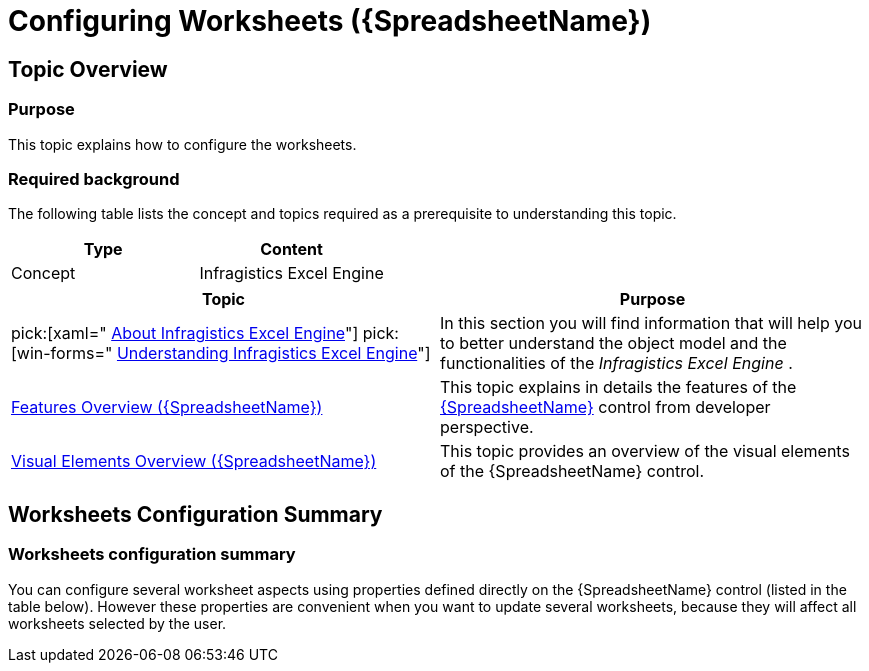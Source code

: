 ﻿////
|metadata|
{
    "name": "spreadsheet-conf-worksheets",
    "tags": ["Getting Started","How Do I"],
    "controlName": ["{SpreadsheetName}"],
    "guid": "2da05d7d-41da-49da-9e47-6fc473faacf5",
    "buildFlags": [],
    "createdOn": "2015-11-06T16:53:37.0804187Z"
}
|metadata|
////

= Configuring Worksheets ({SpreadsheetName})

== Topic Overview

=== Purpose

This topic explains how to configure the worksheets.

=== Required background

The following table lists the concept and topics required as a prerequisite to understanding this topic.

[options="header", cols="a,a"]
|====
|Type|Content

|Concept
|Infragistics Excel Engine
|====

[options="header", cols="a,a"] 

|==== 

|Topic|Purpose 

|pick:[xaml=" link:igexcelengine-about-infragistics-excel-engine.html[About Infragistics Excel Engine]"] pick:[win-forms=" link:excelengine-understanding-the-infragistics-excel-engine.html[Understanding Infragistics Excel Engine]"] 

|In this section you will find information that will help you to better understand the object model and the functionalities of the _Infragistics Excel Engine_ . 

| link:spreadsheet-features.html[Features Overview ({SpreadsheetName})] 

|This topic explains in details the features of the link:{SpreadsheetLink}.{SpreadsheetName}.html[{SpreadsheetName}] control from developer perspective. 

| link:spreadsheet-visual-elements.html[Visual Elements Overview ({SpreadsheetName})] 

|This topic provides an overview of the visual elements of the {SpreadsheetName} control. 


|====

== Worksheets Configuration Summary

=== Worksheets configuration summary

You can configure several worksheet aspects using properties defined directly on the {SpreadsheetName} control (listed in the table below). However these properties are convenient when you want to update several worksheets, because they will affect all worksheets selected by the user.

ifdef::xaml[]
Note:
endif::xaml[]

ifdef::xaml[]
.Note
[NOTE]
====
If you need to configure these aspects individually for each worksheet please look at the Excel Engine's link:igexcelengine-worksheetoperations.html[Worksheet Operations] section.
====
endif::wpf,sl,xaml[]

=== Worksheets configuration summary chart

The following table explains briefly the configurable aspects of the worksheets and maps them to the properties that configure them.

[options="header", cols="a,a,a"]
|====
|Configurable aspect|Details|Properties/Methods

|Gridlines
|This option shows or hides the lines which separating columns and rows.
| link:{SpreadsheetLink}.{SpreadsheetName}{ApiProp}aregridlinesvisible.html[AreGridlinesVisible]

|Headers
|This option shows or hides the columns' and rows' headers.
| link:{SpreadsheetLink}.{SpreadsheetName}{ApiProp}areheadersvisible.html[AreHeadersVisible]

|Zoom Level
|This option controls the magnification of the worksheet.
| link:{SpreadsheetLink}.{SpreadsheetName}{ApiProp}zoomlevel.html[ZoomLevel]

|Worksheet Protection
|The worksheet protection feature allows you to protect (with or without password) several user operations like cell value editing, inserting and deleting columns and rows and more. Each operation can be enabled or disabled individually using the boolean arguments of the `Protect` method.
|
* link:{ApiPlatform}documents.excel{ApiVersion}{ApiProp}infragistics.documents.excel.worksheet~protect.html[Protect] 

* link:{ApiPlatform}documents.excel{ApiVersion}{ApiProp}infragistics.documents.excel.worksheet~unprotect.html[Unprotect] 

|====

== Related Content

=== Topics

The following topics provide additional information related to this topic.

[options="header", cols="a,a"]
|====
|Topic|Purpose

| link:spreadsheet-conf-cell-editing.html[Configuring Cell Editing ({SpreadsheetName})]
|This topic explains how to configure the cell editing feature.

| link:spreadsheet-conf-navigation.html[Configuring Navigation ({SpreadsheetName})]
|This topic explains how to configure the navigation feature.

| link:spreadsheet-conf-selection.html[Configuring Selection ({SpreadsheetName})]
|This topic explains how to configure the selection feature.

| link:spreadsheet-conf-tab-bar-area.html[Configuring Tab Bar Area ({SpreadsheetName})]
|This topic explains how to configure the worksheet's tabs area.

ifdef::xaml[]
|pick:[xaml=" link:igexcelengine-workbook-protection.html[Workbook Protection (Infragistics Excel Engine)]"]
|This topic explains how to set, remove and configure worksheet protection.
endif:xaml[]

|====